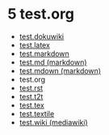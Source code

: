 * 5 test.org

- [[#0][test.dokuwiki]]
- [[#1][test.latex]]
- [[#2][test.markdown]]
- [[#3][test.md (markdown)]]
- [[#4][test.mdown (markdown)]]
- test.org
- [[#6][test.rst]]
- [[#7][test.t2t]]
- [[#8][test.tex]]
- [[#9][test.textile]]
- [[#10][test.wiki (mediawiki)]]
